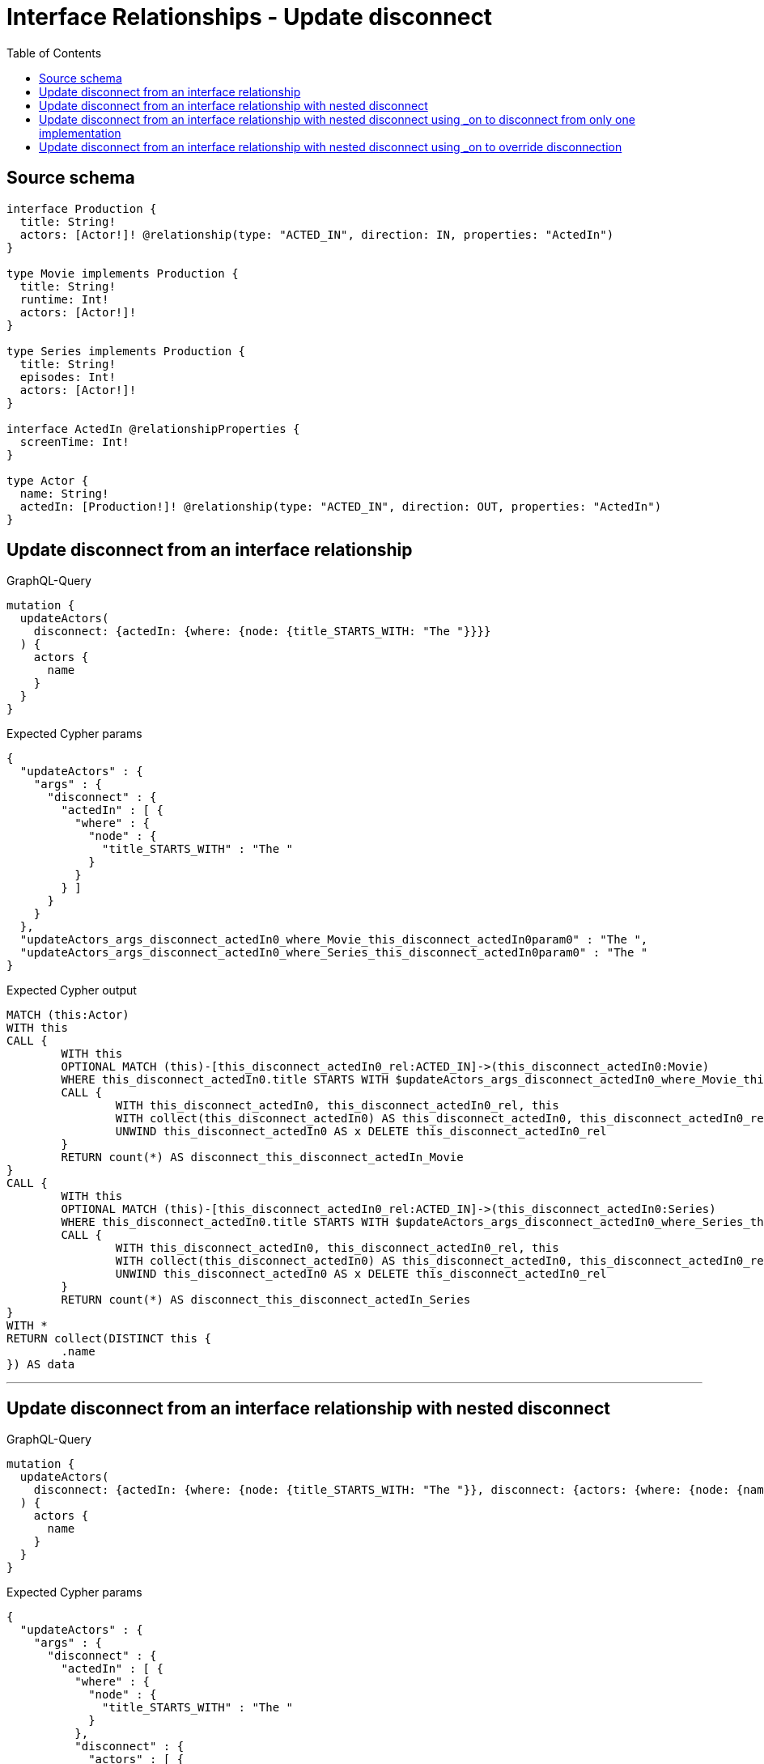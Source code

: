 :toc:

= Interface Relationships - Update disconnect

== Source schema

[source,graphql,schema=true]
----
interface Production {
  title: String!
  actors: [Actor!]! @relationship(type: "ACTED_IN", direction: IN, properties: "ActedIn")
}

type Movie implements Production {
  title: String!
  runtime: Int!
  actors: [Actor!]!
}

type Series implements Production {
  title: String!
  episodes: Int!
  actors: [Actor!]!
}

interface ActedIn @relationshipProperties {
  screenTime: Int!
}

type Actor {
  name: String!
  actedIn: [Production!]! @relationship(type: "ACTED_IN", direction: OUT, properties: "ActedIn")
}
----
== Update disconnect from an interface relationship

.GraphQL-Query
[source,graphql]
----
mutation {
  updateActors(
    disconnect: {actedIn: {where: {node: {title_STARTS_WITH: "The "}}}}
  ) {
    actors {
      name
    }
  }
}
----

.Expected Cypher params
[source,json]
----
{
  "updateActors" : {
    "args" : {
      "disconnect" : {
        "actedIn" : [ {
          "where" : {
            "node" : {
              "title_STARTS_WITH" : "The "
            }
          }
        } ]
      }
    }
  },
  "updateActors_args_disconnect_actedIn0_where_Movie_this_disconnect_actedIn0param0" : "The ",
  "updateActors_args_disconnect_actedIn0_where_Series_this_disconnect_actedIn0param0" : "The "
}
----

.Expected Cypher output
[source,cypher]
----
MATCH (this:Actor)
WITH this
CALL {
	WITH this
	OPTIONAL MATCH (this)-[this_disconnect_actedIn0_rel:ACTED_IN]->(this_disconnect_actedIn0:Movie)
	WHERE this_disconnect_actedIn0.title STARTS WITH $updateActors_args_disconnect_actedIn0_where_Movie_this_disconnect_actedIn0param0
	CALL {
		WITH this_disconnect_actedIn0, this_disconnect_actedIn0_rel, this
		WITH collect(this_disconnect_actedIn0) AS this_disconnect_actedIn0, this_disconnect_actedIn0_rel, this
		UNWIND this_disconnect_actedIn0 AS x DELETE this_disconnect_actedIn0_rel
	}
	RETURN count(*) AS disconnect_this_disconnect_actedIn_Movie
}
CALL {
	WITH this
	OPTIONAL MATCH (this)-[this_disconnect_actedIn0_rel:ACTED_IN]->(this_disconnect_actedIn0:Series)
	WHERE this_disconnect_actedIn0.title STARTS WITH $updateActors_args_disconnect_actedIn0_where_Series_this_disconnect_actedIn0param0
	CALL {
		WITH this_disconnect_actedIn0, this_disconnect_actedIn0_rel, this
		WITH collect(this_disconnect_actedIn0) AS this_disconnect_actedIn0, this_disconnect_actedIn0_rel, this
		UNWIND this_disconnect_actedIn0 AS x DELETE this_disconnect_actedIn0_rel
	}
	RETURN count(*) AS disconnect_this_disconnect_actedIn_Series
}
WITH *
RETURN collect(DISTINCT this {
	.name
}) AS data
----

'''

== Update disconnect from an interface relationship with nested disconnect

.GraphQL-Query
[source,graphql]
----
mutation {
  updateActors(
    disconnect: {actedIn: {where: {node: {title_STARTS_WITH: "The "}}, disconnect: {actors: {where: {node: {name: "Actor"}}}}}}
  ) {
    actors {
      name
    }
  }
}
----

.Expected Cypher params
[source,json]
----
{
  "updateActors" : {
    "args" : {
      "disconnect" : {
        "actedIn" : [ {
          "where" : {
            "node" : {
              "title_STARTS_WITH" : "The "
            }
          },
          "disconnect" : {
            "actors" : [ {
              "where" : {
                "node" : {
                  "name" : "Actor"
                }
              }
            } ]
          }
        } ]
      }
    }
  },
  "updateActors_args_disconnect_actedIn0_disconnect_actors0_where_Actor_this_disconnect_actedIn0_actors0param0" : "Actor",
  "updateActors_args_disconnect_actedIn0_where_Movie_this_disconnect_actedIn0param0" : "The ",
  "updateActors_args_disconnect_actedIn0_where_Series_this_disconnect_actedIn0param0" : "The "
}
----

.Expected Cypher output
[source,cypher]
----
MATCH (this:Actor)
WITH this
CALL {
	WITH this
	OPTIONAL MATCH (this)-[this_disconnect_actedIn0_rel:ACTED_IN]->(this_disconnect_actedIn0:Movie)
	WHERE this_disconnect_actedIn0.title STARTS WITH $updateActors_args_disconnect_actedIn0_where_Movie_this_disconnect_actedIn0param0
	CALL {
		WITH this_disconnect_actedIn0, this_disconnect_actedIn0_rel, this
		WITH collect(this_disconnect_actedIn0) AS this_disconnect_actedIn0, this_disconnect_actedIn0_rel, this
		UNWIND this_disconnect_actedIn0 AS x DELETE this_disconnect_actedIn0_rel
	}
	CALL {
		WITH this, this_disconnect_actedIn0
		OPTIONAL MATCH (this_disconnect_actedIn0)<-[this_disconnect_actedIn0_actors0_rel:ACTED_IN]-(this_disconnect_actedIn0_actors0:Actor)
		WHERE this_disconnect_actedIn0_actors0.name = $updateActors_args_disconnect_actedIn0_disconnect_actors0_where_Actor_this_disconnect_actedIn0_actors0param0
		CALL {
			WITH this_disconnect_actedIn0_actors0, this_disconnect_actedIn0_actors0_rel, this_disconnect_actedIn0
			WITH collect(this_disconnect_actedIn0_actors0) AS this_disconnect_actedIn0_actors0, this_disconnect_actedIn0_actors0_rel, this_disconnect_actedIn0
			UNWIND this_disconnect_actedIn0_actors0 AS x DELETE this_disconnect_actedIn0_actors0_rel
		}
		RETURN count(*) AS disconnect_this_disconnect_actedIn0_actors_Actor
	}
	RETURN count(*) AS disconnect_this_disconnect_actedIn_Movie
}
CALL {
	WITH this
	OPTIONAL MATCH (this)-[this_disconnect_actedIn0_rel:ACTED_IN]->(this_disconnect_actedIn0:Series)
	WHERE this_disconnect_actedIn0.title STARTS WITH $updateActors_args_disconnect_actedIn0_where_Series_this_disconnect_actedIn0param0
	CALL {
		WITH this_disconnect_actedIn0, this_disconnect_actedIn0_rel, this
		WITH collect(this_disconnect_actedIn0) AS this_disconnect_actedIn0, this_disconnect_actedIn0_rel, this
		UNWIND this_disconnect_actedIn0 AS x DELETE this_disconnect_actedIn0_rel
	}
	CALL {
		WITH this, this_disconnect_actedIn0
		OPTIONAL MATCH (this_disconnect_actedIn0)<-[this_disconnect_actedIn0_actors0_rel:ACTED_IN]-(this_disconnect_actedIn0_actors0:Actor)
		WHERE this_disconnect_actedIn0_actors0.name = $updateActors_args_disconnect_actedIn0_disconnect_actors0_where_Actor_this_disconnect_actedIn0_actors0param0
		CALL {
			WITH this_disconnect_actedIn0_actors0, this_disconnect_actedIn0_actors0_rel, this_disconnect_actedIn0
			WITH collect(this_disconnect_actedIn0_actors0) AS this_disconnect_actedIn0_actors0, this_disconnect_actedIn0_actors0_rel, this_disconnect_actedIn0
			UNWIND this_disconnect_actedIn0_actors0 AS x DELETE this_disconnect_actedIn0_actors0_rel
		}
		RETURN count(*) AS disconnect_this_disconnect_actedIn0_actors_Actor
	}
	RETURN count(*) AS disconnect_this_disconnect_actedIn_Series
}
WITH *
RETURN collect(DISTINCT this {
	.name
}) AS data
----

'''

== Update disconnect from an interface relationship with nested disconnect using _on to disconnect from only one implementation

.GraphQL-Query
[source,graphql]
----
mutation {
  updateActors(
    disconnect: {actedIn: {where: {node: {title_STARTS_WITH: "The "}}, disconnect: {_on: {Movie: {actors: {where: {node: {name: "Actor"}}}}}}}}
  ) {
    actors {
      name
    }
  }
}
----

.Expected Cypher params
[source,json]
----
{
  "updateActors" : {
    "args" : {
      "disconnect" : {
        "actedIn" : [ {
          "where" : {
            "node" : {
              "title_STARTS_WITH" : "The "
            }
          },
          "disconnect" : {
            "_on" : {
              "Movie" : [ {
                "actors" : [ {
                  "where" : {
                    "node" : {
                      "name" : "Actor"
                    }
                  }
                } ]
              } ]
            }
          }
        } ]
      }
    }
  },
  "updateActors_args_disconnect_actedIn0_disconnect__on_Movie0_actors0_where_Actor_this_disconnect_actedIn0_actors0param0" : "Actor",
  "updateActors_args_disconnect_actedIn0_where_Movie_this_disconnect_actedIn0param0" : "The ",
  "updateActors_args_disconnect_actedIn0_where_Series_this_disconnect_actedIn0param0" : "The "
}
----

.Expected Cypher output
[source,cypher]
----
MATCH (this:Actor)
WITH this
CALL {
	WITH this
	OPTIONAL MATCH (this)-[this_disconnect_actedIn0_rel:ACTED_IN]->(this_disconnect_actedIn0:Movie)
	WHERE this_disconnect_actedIn0.title STARTS WITH $updateActors_args_disconnect_actedIn0_where_Movie_this_disconnect_actedIn0param0
	CALL {
		WITH this_disconnect_actedIn0, this_disconnect_actedIn0_rel, this
		WITH collect(this_disconnect_actedIn0) AS this_disconnect_actedIn0, this_disconnect_actedIn0_rel, this
		UNWIND this_disconnect_actedIn0 AS x DELETE this_disconnect_actedIn0_rel
	}
	CALL {
		WITH this, this_disconnect_actedIn0
		OPTIONAL MATCH (this_disconnect_actedIn0)<-[this_disconnect_actedIn0_actors0_rel:ACTED_IN]-(this_disconnect_actedIn0_actors0:Actor)
		WHERE this_disconnect_actedIn0_actors0.name = $updateActors_args_disconnect_actedIn0_disconnect__on_Movie0_actors0_where_Actor_this_disconnect_actedIn0_actors0param0
		CALL {
			WITH this_disconnect_actedIn0_actors0, this_disconnect_actedIn0_actors0_rel, this_disconnect_actedIn0
			WITH collect(this_disconnect_actedIn0_actors0) AS this_disconnect_actedIn0_actors0, this_disconnect_actedIn0_actors0_rel, this_disconnect_actedIn0
			UNWIND this_disconnect_actedIn0_actors0 AS x DELETE this_disconnect_actedIn0_actors0_rel
		}
		RETURN count(*) AS disconnect_this_disconnect_actedIn0_actors_Actor
	}
	RETURN count(*) AS disconnect_this_disconnect_actedIn_Movie
}
CALL {
	WITH this
	OPTIONAL MATCH (this)-[this_disconnect_actedIn0_rel:ACTED_IN]->(this_disconnect_actedIn0:Series)
	WHERE this_disconnect_actedIn0.title STARTS WITH $updateActors_args_disconnect_actedIn0_where_Series_this_disconnect_actedIn0param0
	CALL {
		WITH this_disconnect_actedIn0, this_disconnect_actedIn0_rel, this
		WITH collect(this_disconnect_actedIn0) AS this_disconnect_actedIn0, this_disconnect_actedIn0_rel, this
		UNWIND this_disconnect_actedIn0 AS x DELETE this_disconnect_actedIn0_rel
	}
	RETURN count(*) AS disconnect_this_disconnect_actedIn_Series
}
WITH *
RETURN collect(DISTINCT this {
	.name
}) AS data
----

'''

== Update disconnect from an interface relationship with nested disconnect using _on to override disconnection

.GraphQL-Query
[source,graphql]
----
mutation {
  updateActors(
    disconnect: {actedIn: {where: {node: {title_STARTS_WITH: "The "}}, disconnect: {actors: {where: {node: {name: "Actor"}}}, _on: {Movie: {actors: {where: {node: {name: "Different Actor"}}}}}}}}
  ) {
    actors {
      name
    }
  }
}
----

.Expected Cypher params
[source,json]
----
{
  "updateActors" : {
    "args" : {
      "disconnect" : {
        "actedIn" : [ {
          "where" : {
            "node" : {
              "title_STARTS_WITH" : "The "
            }
          },
          "disconnect" : {
            "_on" : {
              "Movie" : [ {
                "actors" : [ {
                  "where" : {
                    "node" : {
                      "name" : "Different Actor"
                    }
                  }
                } ]
              } ]
            },
            "actors" : [ {
              "where" : {
                "node" : {
                  "name" : "Actor"
                }
              }
            } ]
          }
        } ]
      }
    }
  },
  "updateActors_args_disconnect_actedIn0_disconnect__on_Movie0_actors0_where_Actor_this_disconnect_actedIn0_actors0param0" : "Different Actor",
  "updateActors_args_disconnect_actedIn0_disconnect_actors0_where_Actor_this_disconnect_actedIn0_actors0param0" : "Actor",
  "updateActors_args_disconnect_actedIn0_where_Movie_this_disconnect_actedIn0param0" : "The ",
  "updateActors_args_disconnect_actedIn0_where_Series_this_disconnect_actedIn0param0" : "The "
}
----

.Expected Cypher output
[source,cypher]
----
MATCH (this:Actor)
WITH this
CALL {
	WITH this
	OPTIONAL MATCH (this)-[this_disconnect_actedIn0_rel:ACTED_IN]->(this_disconnect_actedIn0:Movie)
	WHERE this_disconnect_actedIn0.title STARTS WITH $updateActors_args_disconnect_actedIn0_where_Movie_this_disconnect_actedIn0param0
	CALL {
		WITH this_disconnect_actedIn0, this_disconnect_actedIn0_rel, this
		WITH collect(this_disconnect_actedIn0) AS this_disconnect_actedIn0, this_disconnect_actedIn0_rel, this
		UNWIND this_disconnect_actedIn0 AS x DELETE this_disconnect_actedIn0_rel
	}
	CALL {
		WITH this, this_disconnect_actedIn0
		OPTIONAL MATCH (this_disconnect_actedIn0)<-[this_disconnect_actedIn0_actors0_rel:ACTED_IN]-(this_disconnect_actedIn0_actors0:Actor)
		WHERE this_disconnect_actedIn0_actors0.name = $updateActors_args_disconnect_actedIn0_disconnect__on_Movie0_actors0_where_Actor_this_disconnect_actedIn0_actors0param0
		CALL {
			WITH this_disconnect_actedIn0_actors0, this_disconnect_actedIn0_actors0_rel, this_disconnect_actedIn0
			WITH collect(this_disconnect_actedIn0_actors0) AS this_disconnect_actedIn0_actors0, this_disconnect_actedIn0_actors0_rel, this_disconnect_actedIn0
			UNWIND this_disconnect_actedIn0_actors0 AS x DELETE this_disconnect_actedIn0_actors0_rel
		}
		RETURN count(*) AS disconnect_this_disconnect_actedIn0_actors_Actor
	}
	RETURN count(*) AS disconnect_this_disconnect_actedIn_Movie
}
CALL {
	WITH this
	OPTIONAL MATCH (this)-[this_disconnect_actedIn0_rel:ACTED_IN]->(this_disconnect_actedIn0:Series)
	WHERE this_disconnect_actedIn0.title STARTS WITH $updateActors_args_disconnect_actedIn0_where_Series_this_disconnect_actedIn0param0
	CALL {
		WITH this_disconnect_actedIn0, this_disconnect_actedIn0_rel, this
		WITH collect(this_disconnect_actedIn0) AS this_disconnect_actedIn0, this_disconnect_actedIn0_rel, this
		UNWIND this_disconnect_actedIn0 AS x DELETE this_disconnect_actedIn0_rel
	}
	CALL {
		WITH this, this_disconnect_actedIn0
		OPTIONAL MATCH (this_disconnect_actedIn0)<-[this_disconnect_actedIn0_actors0_rel:ACTED_IN]-(this_disconnect_actedIn0_actors0:Actor)
		WHERE this_disconnect_actedIn0_actors0.name = $updateActors_args_disconnect_actedIn0_disconnect_actors0_where_Actor_this_disconnect_actedIn0_actors0param0
		CALL {
			WITH this_disconnect_actedIn0_actors0, this_disconnect_actedIn0_actors0_rel, this_disconnect_actedIn0
			WITH collect(this_disconnect_actedIn0_actors0) AS this_disconnect_actedIn0_actors0, this_disconnect_actedIn0_actors0_rel, this_disconnect_actedIn0
			UNWIND this_disconnect_actedIn0_actors0 AS x DELETE this_disconnect_actedIn0_actors0_rel
		}
		RETURN count(*) AS disconnect_this_disconnect_actedIn0_actors_Actor
	}
	RETURN count(*) AS disconnect_this_disconnect_actedIn_Series
}
WITH *
RETURN collect(DISTINCT this {
	.name
}) AS data
----

'''

